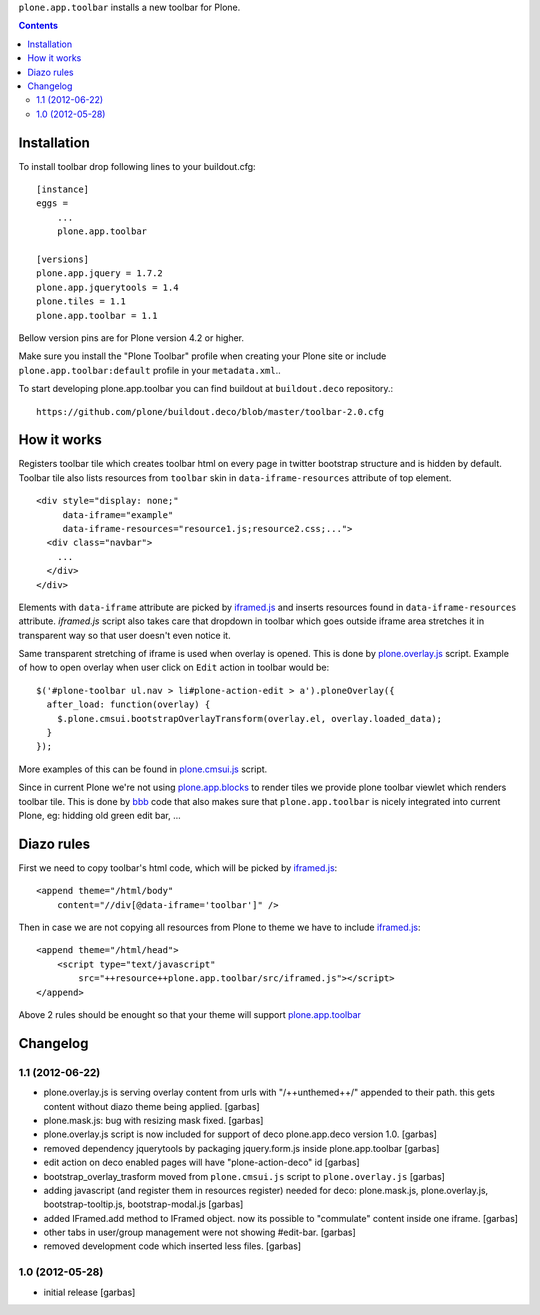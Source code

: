 ``plone.app.toolbar`` installs a new toolbar for Plone.

.. contents::

Installation
============

To install toolbar drop following lines to your buildout.cfg::

    [instance]
    eggs =
        ...
        plone.app.toolbar

    [versions]
    plone.app.jquery = 1.7.2
    plone.app.jquerytools = 1.4
    plone.tiles = 1.1
    plone.app.toolbar = 1.1

Bellow version pins are for Plone version 4.2 or higher.

Make sure you install the "Plone Toolbar" profile when creating your Plone site
or include ``plone.app.toolbar:default`` profile in your ``metadata.xml``..

To start developing plone.app.toolbar you can find buildout at
``buildout.deco`` repository.::
    
    https://github.com/plone/buildout.deco/blob/master/toolbar-2.0.cfg
    

How it works
============

Registers toolbar tile which creates toolbar html on every page in twitter
bootstrap structure and is hidden by default. Toolbar tile also lists resources
from ``toolbar`` skin in ``data-iframe-resources`` attribute of top element. ::

    <div style="display: none;"
         data-iframe="example"
         data-iframe-resources="resource1.js;resource2.css;...">
      <div class="navbar">
        ...
      </div>
    </div>

Elements with ``data-iframe`` attribute are picked by `iframed.js`_ and inserts
resources found in ``data-iframe-resources`` attribute. `iframed.js` script
also takes care that dropdown in toolbar which goes outside iframe area
stretches it in transparent way so that user doesn't even notice it.

Same transparent stretching of iframe is used when overlay is opened. This is
done by `plone.overlay.js`_ script. Example of how to open overlay when user
click on ``Edit`` action in toolbar would be::

    $('#plone-toolbar ul.nav > li#plone-action-edit > a').ploneOverlay({
      after_load: function(overlay) {
        $.plone.cmsui.bootstrapOverlayTransform(overlay.el, overlay.loaded_data);
      }
    });

More examples of this can be found in `plone.cmsui.js`_ script.

Since in current Plone we're not using `plone.app.blocks`_ to render tiles we
provide plone toolbar viewlet which renders toolbar tile. This is done by
`bbb`_ code that also makes sure that ``plone.app.toolbar`` is nicely
integrated into current Plone, eg: hidding old green edit bar, ...


Diazo rules
===========

First we need to copy toolbar's html code, which will be picked by
`iframed.js`_::

    <append theme="/html/body"
        content="//div[@data-iframe='toolbar']" />

Then in case we are not copying all resources from Plone to theme we have to
include `iframed.js`_::

    <append theme="/html/head">
        <script type="text/javascript"
            src="++resource++plone.app.toolbar/src/iframed.js"></script>
    </append>

Above 2 rules should be enought so that your theme will support
`plone.app.toolbar`_


Changelog
=========

1.1 (2012-06-22)
----------------

- plone.overlay.js is serving overlay content from urls with "/++unthemed++/"
  appended to their path. this gets content without diazo theme being applied.
  [garbas]

- plone.mask.js: bug with resizing mask fixed.
  [garbas]

- plone.overlay.js script is now included for support of deco plone.app.deco
  version  1.0.
  [garbas]

- removed dependency jquerytools by packaging jquery.form.js inside
  plone.app.toolbar
  [garbas]

- edit action on deco enabled pages will have "plone-action-deco" id
  [garbas]

- bootstrap_overlay_trasform moved from ``plone.cmsui.js`` script to
  ``plone.overlay.js``
  [garbas]

- adding javascript (and register them in resources register) needed for deco:
  plone.mask.js, plone.overlay.js, bootstrap-tooltip.js, bootstrap-modal.js
  [garbas]

- added IFramed.add method to IFramed object. now its possible to "commulate"
  content inside one iframe.
  [garbas]

- other tabs in user/group management were not showing #edit-bar.
  [garbas]

- removed development code which inserted less files.
  [garbas]


1.0 (2012-05-28)
----------------

- initial release
  [garbas]


.. _`buildout.deco`: https://github.com/plone/buildout.deco
.. _`plone.app.toolbar`: https://github.com/plone/plone.app.toolbar
.. _`plone.app.blocks`: https://github.com/plone/plone.app.blocks
.. _`iframed.js`: https://github.com/plone/plone.app.toolbar/blob/master/plone/app/toolbar/resources/src/iframed.js
.. _`plone.overlay.js`: https://github.com/plone/plone.app.toolbar/blob/master/plone/app/toolbar/resources/src/plone.overlay.js
.. _`plone.cmsui.js`: https://github.com/plone/plone.app.toolbar/blob/master/plone/app/toolbar/resources/src/plone.cmsui.js
.. _`bbb`: https://github.com/plone/plone.app.toolbar/blob/master/plone/app/toolbar/bbb.zcml
